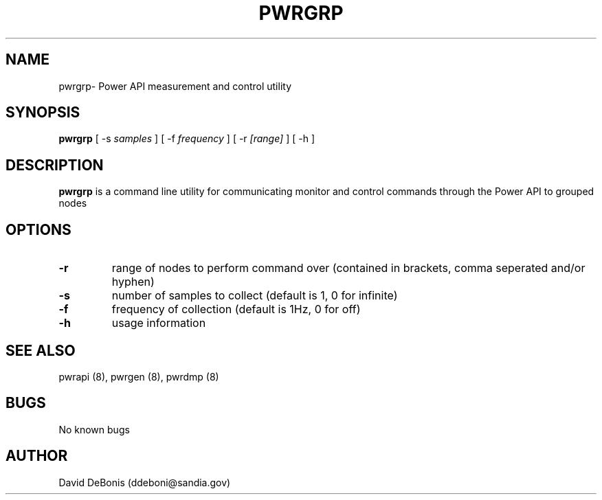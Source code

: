 .\" Manpage for pwrgrp
.\" Contact ddeboni@sandia.gov to correct errors or typos
.TH PWRGRP 8 "28 May 2015" Linux "pwrgrp man page"
.SH NAME
pwrgrp\- Power API measurement and control utility
.SH SYNOPSIS
\fBpwrgrp\fP [ -s \fIsamples\fP ] [ -f \fIfrequency\fP ]
[ -r \fI[range]\fP ] [ -h ]
.SH DESCRIPTION
\fBpwrgrp\fP is a command line utility for communicating monitor
and control commands through the Power API to grouped nodes
.SH OPTIONS
.IP \fB-r\fP
range of nodes to perform command over 
(contained in brackets, comma seperated and/or hyphen)
.IP \fB-s\fP
number of samples to collect (default is 1, 0 for infinite)
.IP \fB-f\fP
frequency of collection (default is 1Hz, 0 for off)
.IP \fB-h\fP
usage information
.SH "SEE ALSO"
pwrapi (8), pwrgen (8), pwrdmp (8)
.SH BUGS
No known bugs
.SH AUTHOR
David DeBonis (ddeboni@sandia.gov)
